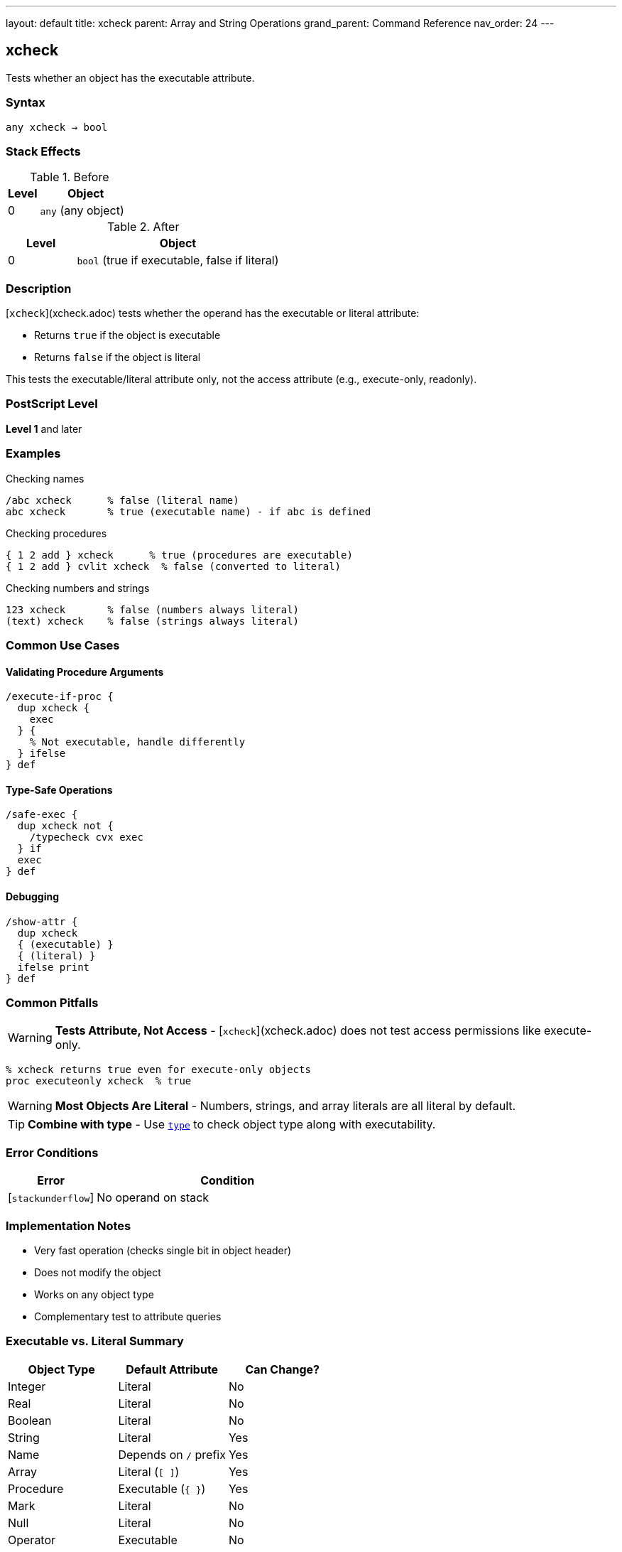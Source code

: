 ---
layout: default
title: xcheck
parent: Array and String Operations
grand_parent: Command Reference
nav_order: 24
---

== xcheck

Tests whether an object has the executable attribute.

=== Syntax

----
any xcheck → bool
----

=== Stack Effects

.Before
[cols="1,3"]
|===
| Level | Object

| 0
| `any` (any object)
|===

.After
[cols="1,3"]
|===
| Level | Object

| 0
| `bool` (true if executable, false if literal)
|===

=== Description

[`xcheck`](xcheck.adoc) tests whether the operand has the executable or literal attribute:

* Returns `true` if the object is executable
* Returns `false` if the object is literal

This tests the executable/literal attribute only, not the access attribute (e.g., execute-only, readonly).

=== PostScript Level

*Level 1* and later

=== Examples

.Checking names
[source,postscript]
----
/abc xcheck      % false (literal name)
abc xcheck       % true (executable name) - if abc is defined
----

.Checking procedures
[source,postscript]
----
{ 1 2 add } xcheck      % true (procedures are executable)
{ 1 2 add } cvlit xcheck  % false (converted to literal)
----

.Checking numbers and strings
[source,postscript]
----
123 xcheck       % false (numbers always literal)
(text) xcheck    % false (strings always literal)
----

=== Common Use Cases

==== Validating Procedure Arguments

[source,postscript]
----
/execute-if-proc {
  dup xcheck {
    exec
  } {
    % Not executable, handle differently
  } ifelse
} def
----

==== Type-Safe Operations

[source,postscript]
----
/safe-exec {
  dup xcheck not {
    /typecheck cvx exec
  } if
  exec
} def
----

==== Debugging

[source,postscript]
----
/show-attr {
  dup xcheck
  { (executable) }
  { (literal) }
  ifelse print
} def
----

=== Common Pitfalls

WARNING: *Tests Attribute, Not Access* - [`xcheck`](xcheck.adoc) does not test access permissions like execute-only.

[source,postscript]
----
% xcheck returns true even for execute-only objects
proc executeonly xcheck  % true
----

WARNING: *Most Objects Are Literal* - Numbers, strings, and array literals are all literal by default.

TIP: *Combine with type* - Use xref:type.adoc[`type`] to check object type along with executability.

=== Error Conditions

[cols="1,3"]
|===
| Error | Condition

| [`stackunderflow`]
| No operand on stack
|===

=== Implementation Notes

* Very fast operation (checks single bit in object header)
* Does not modify the object
* Works on any object type
* Complementary test to attribute queries

=== Executable vs. Literal Summary

[cols="2,2,2"]
|===
| Object Type | Default Attribute | Can Change?

| Integer
| Literal
| No

| Real
| Literal
| No

| Boolean
| Literal
| No

| String
| Literal
| Yes

| Name
| Depends on `/` prefix
| Yes

| Array
| Literal (`[ ]`)
| Yes

| Procedure
| Executable (`{ }`)
| Yes

| Mark
| Literal
| No

| Null
| Literal
| No

| Operator
| Executable
| No
|===

=== See Also

* xref:cvlit.adoc[`cvlit`] - Convert to literal attribute
* xref:cvx.adoc[`cvx`] - Convert to executable attribute
* xref:rcheck.adoc[`rcheck`] - Test if readable
* xref:wcheck.adoc[`wcheck`] - Test if writable
* xref:type.adoc[`type`] - Get object type